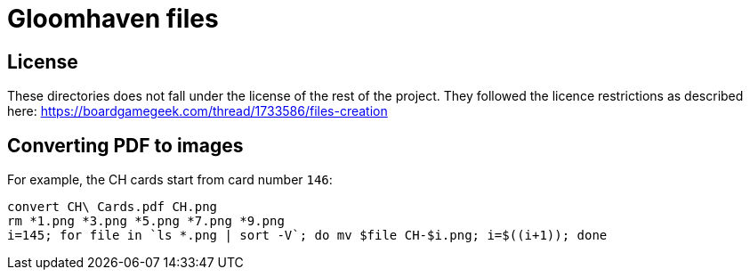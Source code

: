 = Gloomhaven files

== License

These directories does not fall under the license of the rest of the project.
They followed the licence restrictions as described here:
  https://boardgamegeek.com/thread/1733586/files-creation

== Converting PDF to images

For example, the CH cards start from card number `146`:

----
convert CH\ Cards.pdf CH.png
rm *1.png *3.png *5.png *7.png *9.png
i=145; for file in `ls *.png | sort -V`; do mv $file CH-$i.png; i=$((i+1)); done
----


